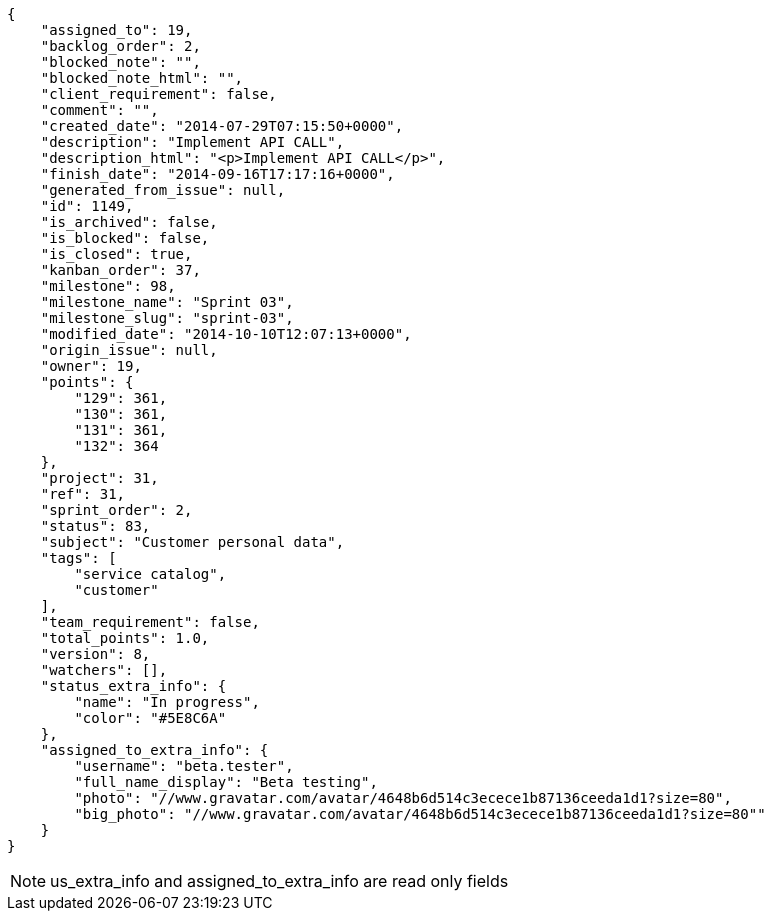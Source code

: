 [source,json]
----
{
    "assigned_to": 19,
    "backlog_order": 2,
    "blocked_note": "",
    "blocked_note_html": "",
    "client_requirement": false,
    "comment": "",
    "created_date": "2014-07-29T07:15:50+0000",
    "description": "Implement API CALL",
    "description_html": "<p>Implement API CALL</p>",
    "finish_date": "2014-09-16T17:17:16+0000",
    "generated_from_issue": null,
    "id": 1149,
    "is_archived": false,
    "is_blocked": false,
    "is_closed": true,
    "kanban_order": 37,
    "milestone": 98,
    "milestone_name": "Sprint 03",
    "milestone_slug": "sprint-03",
    "modified_date": "2014-10-10T12:07:13+0000",
    "origin_issue": null,
    "owner": 19,
    "points": {
        "129": 361,
        "130": 361,
        "131": 361,
        "132": 364
    },
    "project": 31,
    "ref": 31,
    "sprint_order": 2,
    "status": 83,
    "subject": "Customer personal data",
    "tags": [
        "service catalog",
        "customer"
    ],
    "team_requirement": false,
    "total_points": 1.0,
    "version": 8,
    "watchers": [],
    "status_extra_info": {
        "name": "In progress",
        "color": "#5E8C6A"
    },
    "assigned_to_extra_info": {
        "username": "beta.tester",
        "full_name_display": "Beta testing",
        "photo": "//www.gravatar.com/avatar/4648b6d514c3ecece1b87136ceeda1d1?size=80",
        "big_photo": "//www.gravatar.com/avatar/4648b6d514c3ecece1b87136ceeda1d1?size=80""
    }
}
----

[NOTE]
us_extra_info and assigned_to_extra_info are read only fields

